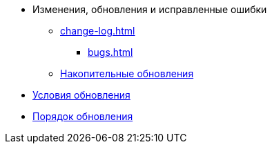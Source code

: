 * Изменения, обновления и исправленные ошибки
** xref:change-log.adoc[]
*** xref:bugs.adoc[]
** xref:patches-log.adoc[Накопительные обновления]
* xref:conditions.adoc[Условия обновления]
* xref:howupdate.adoc[Порядок обновления]